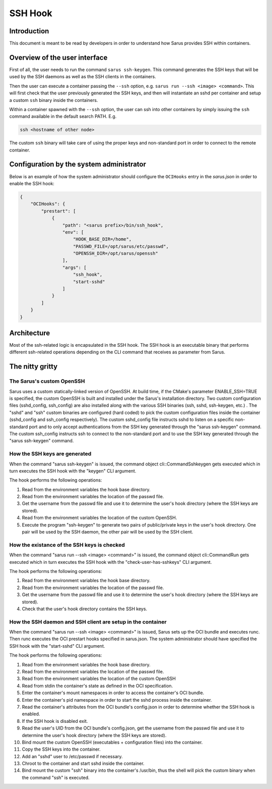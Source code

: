 ********
SSH Hook
********

Introduction
=============

This document is meant to be read by developers in order to understand how Sarus provides SSH within containers.

Overview of the user interface
==============================

First of all, the user needs to run the command ``sarus ssh-keygen``. This command generates the SSH keys
that will be used by the SSH daemons as well as the SSH clients in the containers.

Then the user can execute a container passing the ``--ssh`` option, e.g. ``sarus run --ssh <image> <command>``.
This will first check that the user previously generated the SSH keys, and then will instantiate an sshd
per container and setup a custom ``ssh`` binary inside the containers.

Within a container spawned with the ``--ssh`` option, the user can ssh into other containers by simply issuing the
``ssh`` command available in the default search PATH. E.g.

.. code-block:: bash

    ssh <hostname of other node>

The custom ``ssh`` binary will take care of using the proper keys and non-standard port in order to connect
to the remote container.

Configuration by the system administrator
=========================================

Below is an example of how the system administrator should configure the ``OCIHooks`` entry in the
*sarus.json* in order to enable the SSH hook:

.. code-block:: json

    {
        "OCIHooks": {
            "prestart": [
                {
                    "path": "<sarus prefix>/bin/ssh_hook",
                    "env": [
                        "HOOK_BASE_DIR=/home",
                        "PASSWD_FILE=/opt/sarus/etc/passwd",
                        "OPENSSH_DIR=/opt/sarus/openssh"
                    ],
                    "args": [
                        "ssh_hook",
                        "start-sshd"
                    ]
                }
            ]
        }
    }

Architecture
============

Most of the ssh-related logic is encapsulated in the SSH hook. The SSH hook is an executable binary that
performs different ssh-related operations depending on the CLI command that receives as parameter from Sarus.

The nitty gritty
================

The Sarus's custom OpenSSH
----------------------------

Sarus uses a custom statically-linked version of OpenSSH. At build time, if the CMake's parameter
ENABLE_SSH=TRUE is specified, the custom OpenSSH is built and installed under the Sarus's installation directory.
Two custom configuration files (sshd_config, ssh_config) are also installed along with the various SSH binaries
(ssh, sshd, ssh-keygen, etc.) . The "sshd" and "ssh" custom binaries are configured (hard coded)
to pick the custom configuration files inside the container (sshd_config and ssh_config respectively).
The custom sshd_config file instructs sshd to listen on a specific non-standard port and to only accept
authentications from the SSH key generated through the "sarus ssh-keygen" command. The custom ssh_config
instructs ssh to connect to the non-standard port and to use the SSH key generated through the "sarus ssh-keygen" command.

How the SSH keys are generated
------------------------------

When the command "sarus ssh-keygen" is issued, the command object cli::CommandSshkeygen gets executed which
in turn executes the SSH hook with the "keygen" CLI argument.

The hook performs the following operations:

1. Read from the environment variables the hook base directory.
2. Read from the environment variables the location of the passwd file.
3. Get the username from the passwd file and use it to determine the user's hook directory (where the SSH keys are stored).
4. Read from the environment variables the location of the custom OpenSSH.
5. Execute the program "ssh-keygen" to generate two pairs of public/private keys in the user's hook directory.
   One pair will be used by the SSH daemon, the other pair will be used by the SSH client.

How the existance of the SSH keys is checked
--------------------------------------------

When the command "sarus run --ssh <image> <command>" is issued, the command object cli::CommandRun gets
executed which in turn executes the SSH hook with the "check-user-has-sshkeys" CLI argument.

The hook performs the following operations:

1. Read from the environment variables the hook base directory.
2. Read from the environment variables the location of the passwd file.
3. Get the username from the passwd file and use it to determine the user's hook directory (where the SSH keys are stored).
4. Check that the user's hook directory contains the SSH keys.

How the SSH daemon and SSH client are setup in the container
------------------------------------------------------------

When the command "sarus run --ssh <image> <command>" is issued, Sarus sets up the OCI bundle and executes
runc. Then runc executes the OCI prestart hooks specified in sarus.json. The system administrator should have
specified the SSH hook with the "start-sshd" CLI argument.

The hook performs the following operations:


1. Read from the environment variables the hook base directory.
2. Read from the environment variables the location of the passwd file.
3. Read from the environment variables the location of the custom OpenSSH
4. Read from stdin the container's state as defined in the OCI specification.
5. Enter the container's mount namespaces in order to access the container's OCI bundle.
6. Enter the container's pid namespace in order to start the sshd process inside the container.
7. Read the container's attributes from the OCI bundle's config.json in order to determine whether
   the SSH hook is enabled.
8. If the SSH hook is disabled exit.
9. Read the user's UID from the OCI bundle's config.json, get the username from the passwd file
   and use it to determine the user's hook directory (where the SSH keys are stored).
10. Bind mount the custom OpenSSH (executables + configuration files) into the container.
11. Copy the SSH keys into the container.
12. Add an "sshd" user to /etc/passwd if necessary.
13. Chroot to the container and start sshd inside the container.
14. Bind mount the custom "ssh" binary into the container's /usr/bin, thus the shell
    will pick the custom binary when the command "ssh" is executed.
